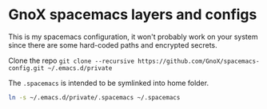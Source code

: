* GnoX spacemacs layers and configs

This is my spacemacs configuration, it won't probably work on your system since
there are some hard-coded paths and encrypted secrets.

Clone the repo
=git clone --recursive https://github.com/GnoX/spacemacs-config.git ~/.emacs.d/private=

The ~.spacemacs~ is intended to be symlinked into home folder.

#+begin_src sh
ln -s ~/.emacs.d/private/.spacemacs ~/.spacemacs
#+end_src
